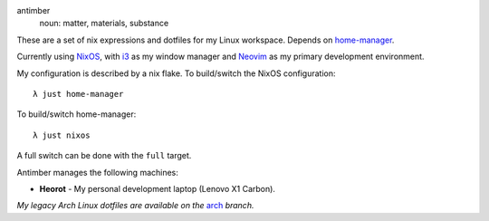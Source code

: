 .. image:: static/antimber.png
    :alt: antimber sigil
    :align: center

antimber
  noun: matter, materials, substance

These are a set of nix expressions and dotfiles for my Linux workspace. Depends
on `home-manager`_.

Currently using `NixOS`_, with `i3`_ as my window manager and
`Neovim`_ as my primary development environment.

My configuration is described by a nix flake. To build/switch the NixOS configuration::

    λ just home-manager

To build/switch home-manager::

    λ just nixos

A full switch can be done with the ``full`` target.

Antimber manages the following machines:

- **Heorot** - My personal development laptop (Lenovo X1 Carbon).

*My legacy Arch Linux dotfiles are available on the* `arch`_ *branch.*

.. _NixOS: https://nixos.org/
.. _home-manager: https://github.com/nix-community/home-manager
.. _i3: https://i3wm.org/
.. _Neovim: https://neovim.io/
.. _arch: https://github.com/autophagy/antimber/tree/arch
